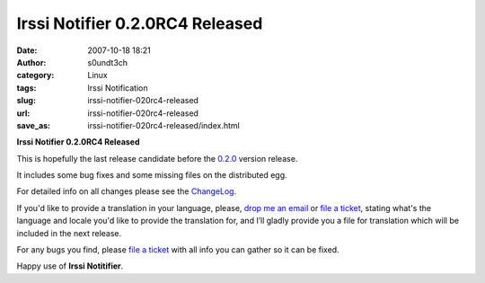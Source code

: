Irssi Notifier 0.2.0RC4 Released
################################
:date: 2007-10-18 18:21
:author: s0undt3ch
:category: Linux
:tags: Irssi Notification
:slug: irssi-notifier-020rc4-released
:url: irssi-notifier-020rc4-released
:save_as: irssi-notifier-020rc4-released/index.html

**Irssi Notifier 0.2.0RC4 Released**

This is hopefully the last release candidate before the `0.2.0`__ version
release.

It includes some bug fixes and some missing files on the distributed
egg.

For detailed info on all changes please see the `ChangeLog`__.


If you'd like to provide a translation in your language, please, `drop me an email`__ or
`file a ticket`__, stating what's the language and locale you'd like to provide the
translation for, and I’ll gladly provide you a file for translation which will be
included in the next release.

For any bugs you find, please `file a ticket`__ with all info you can gather so it can be
fixed.

Happy use of **Irssi Notitifier**.

__ http://irssinotifier.ufsoft.org/milestone/0.2.0
__ http://irssinotifier.ufsoft.org/browser/trunk/ChangeLog
__ mailto:ufs@ufsoft.org
__ http://irssinotifier.ufsoft.org/newticket?field_component=Translations&field_version=0.2.0RC1&field_type=enhancement
__ http://irssinotifier.ufsoft.org/newticket
